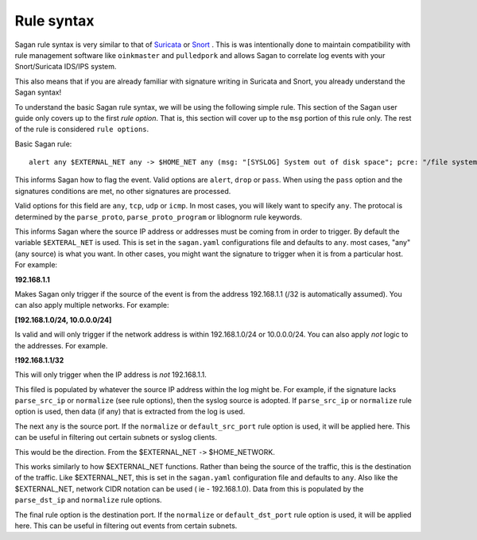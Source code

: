 Rule syntax
===========

Sagan rule syntax is very similar to that of `Suricata <https://suricata-ids.org>`_ or `Snort <https://snort.org>`_ .  This is was intentionally done to maintain compatibility with rule management software like ``oinkmaster``
and ``pulledpork`` and allows Sagan to correlate log events with your Snort/Suricata IDS/IPS system.

This also means that if you are already familiar with signature writing in Suricata and Snort,  you already 
understand the Sagan syntax! 

To understand the basic Sagan rule syntax,  we will be using the following simple rule.  This section of the
Sagan user guide only covers up to the first `rule option`.  That is,  this section will cover up to the 
``msg`` portion of this rule only.  The rest of the rule is considered ``rule options``.

Basic Sagan rule::

   alert any $EXTERNAL_NET any -> $HOME_NET any (msg: "[SYSLOG] System out of disk space"; pcre: "/file system full|No space left on device/i"; classtype: hardware-event; threshold: type limit, track by_src, count 1, seconds 300; reference: url,wiki.quadrantsec.com/bin/view/Main/5000116; sid:5000116; rev:2;)

.. option:: alert

This informs Sagan how to flag the event.  Valid options are ``alert``, ``drop`` or ``pass``.  When using the ``pass`` option and the signatures conditions are met,  no other signatures are processed.

.. option:: any

Valid options for this field are ``any``, ``tcp``, ``udp`` or ``icmp``.  In most cases,  you will 
likely want to specify ``any``.  The protocal is determined by the ``parse_proto``, ``parse_proto_program`` or liblognorm rule keywords.

.. option:: $EXTERNAL_NET

This informs Sagan where the source IP address or addresses must be coming from in order to trigger. By 
default the variable ``$EXTERAL_NET`` is used.  This is set in the ``sagan.yaml`` configurations file and
defaults to ``any``.  most cases,  "any" (any source) is what you want.   In other cases, 
you might want the signature to trigger when it is from a particular host.  For example:

**192.168.1.1**

Makes Sagan only trigger if the source of the event is from the address 192.168.1.1 (/32 is automatically
assumed).   You can also apply multiple networks.  For example:

**[192.168.1.0/24, 10.0.0.0/24]**

Is valid and will only trigger if the network address is within 192.168.1.0/24 or 10.0.0.0/24.  You can
also apply *not* logic to the addresses.  For example. 

**!192.168.1.1/32**

This will only trigger when the IP address is *not* 192.168.1.1. 

This filed is populated by whatever the source IP address within the log might be.  For example,  if the
signature lacks ``parse_src_ip`` or ``normalize`` (see rule options),  then the syslog source is adopted.
If ``parse_src_ip`` or ``normalize`` rule option is used,  then data (if any) that is extracted from the 
log is used.  

.. option:: any

The next ``any`` is the source port.  If the ``normalize`` or ``default_src_port`` rule option is used,  it will be applied here.  This can be useful in filtering out certain subnets or syslog clients. 

.. option:: ->

This would be the direction.  From the $EXTERNAL_NET ``->`` $HOME_NETWORK. 

.. option:: $HOME_NETWORK

This works similarly to how $EXTERNAL_NET functions.  Rather than being the source of the traffic,  this is 
the destination of the traffic.  Like $EXTERNAL_NET,  this is set in the ``sagan.yaml`` configuration file
and defaults to ``any``.  Also like the $EXTERNAL_NET,  network CIDR notation can be used ( ie - 192.168.1.0). 
Data from this is populated by the ``parse_dst_ip`` and ``normalize`` rule options.

.. option:: any

The final rule option is the destination port.  If the ``normalize`` or ``default_dst_port`` rule option is used,  it will be applied here.  This can be useful in filtering out events from certain subnets.

